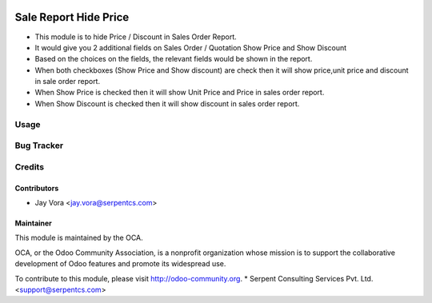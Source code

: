 .. image:: https://img.shields.io/badge/licence-AGPL--3-blue.svg
   :target: https://www.gnu.org/licenses/agpl
   :alt: License: AGPL-3

======================
Sale Report Hide Price
======================

* This module is to hide Price / Discount in Sales Order Report.
* It would give you 2 additional fields on Sales Order / Quotation Show Price and Show Discount
* Based on the choices on the fields, the relevant fields would be shown in the report.
* When both checkboxes (Show Price and Show discount) are check then it will show price,unit price and discount in sale order report.
* When Show Price is checked then it will show Unit Price and Price in sales order report.
* When Show Discount is checked then it will show discount in sales order report.

Usage
=====

Bug Tracker
===========

Credits
=======

Contributors
------------

* Jay Vora <jay.vora@serpentcs.com>

Maintainer
----------

.. image:: http://odoo-community.org/logo.png
   :alt: Odoo Community Association
   :target: http://odoo-community.org

This module is maintained by the OCA.

OCA, or the Odoo Community Association, is a nonprofit organization whose
mission is to support the collaborative development of Odoo features and
promote its widespread use.

To contribute to this module, please visit http://odoo-community.org.
* Serpent Consulting Services Pvt. Ltd. <support@serpentcs.com>
